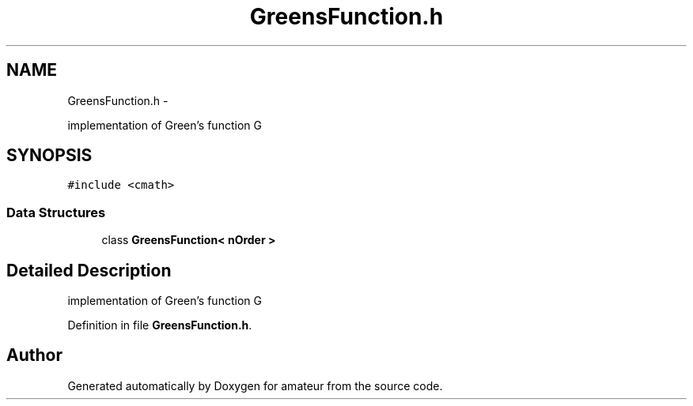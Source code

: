 .TH "GreensFunction.h" 3 "10 May 2010" "Version 0.1" "amateur" \" -*- nroff -*-
.ad l
.nh
.SH NAME
GreensFunction.h \- 
.PP
implementation of Green's function G  

.SH SYNOPSIS
.br
.PP
\fC#include <cmath>\fP
.br

.SS "Data Structures"

.in +1c
.ti -1c
.RI "class \fBGreensFunction< nOrder >\fP"
.br
.in -1c
.SH "Detailed Description"
.PP 
implementation of Green's function G 


.PP
Definition in file \fBGreensFunction.h\fP.
.SH "Author"
.PP 
Generated automatically by Doxygen for amateur from the source code.
